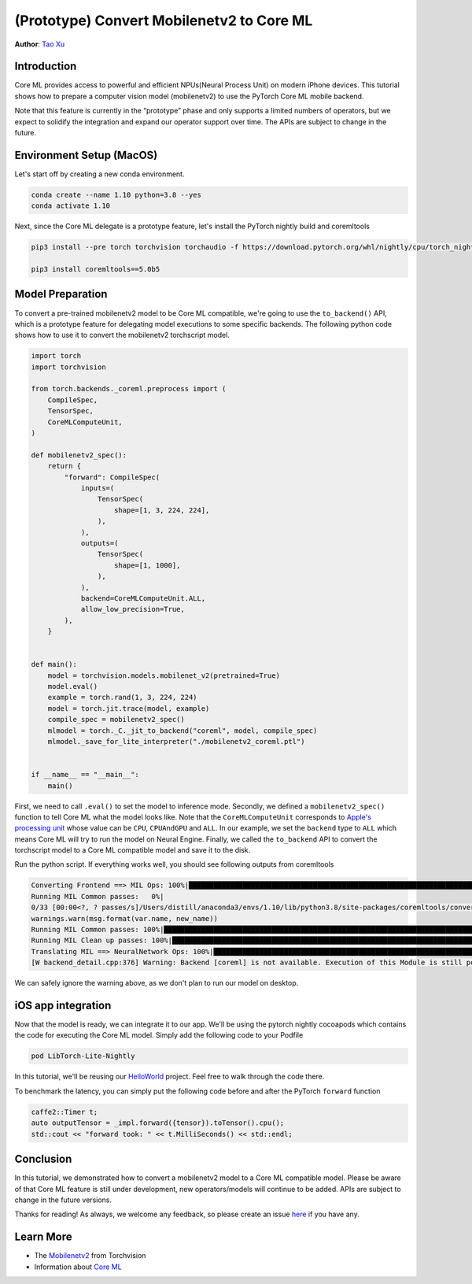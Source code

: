 (Prototype) Convert Mobilenetv2 to Core ML
==========================================

**Author**: `Tao Xu <https://github.com/xta0>`_

Introduction
------------

Core ML provides access to powerful and efficient NPUs(Neural Process Unit) on modern iPhone devices. This tutorial shows how to prepare a computer vision model (mobilenetv2) to use the PyTorch Core ML mobile backend. 

Note that this feature is currently in the “prototype” phase and only supports a limited numbers of operators, but we expect to solidify the integration and expand our operator support over time. The APIs are subject to change in the future.

Environment Setup (MacOS)
-------------------------

Let's start off by creating a new conda environment.

.. code:: shell

    conda create --name 1.10 python=3.8 --yes
    conda activate 1.10

Next, since the Core ML delegate is a prototype feature, let's install the PyTorch nightly build and coremltools

.. code:: shell

    pip3 install --pre torch torchvision torchaudio -f https://download.pytorch.org/whl/nightly/cpu/torch_nightly.html

    pip3 install coremltools==5.0b5


Model Preparation
-------------------

To convert a pre-trained mobilenetv2 model to be Core ML compatible, we're going to use the ``to_backend()`` API, which is a prototype feature for delegating model executions to some specific backends. The following python code shows how to use it to convert the mobilenetv2 torchscript model.

.. code:: python

    import torch
    import torchvision

    from torch.backends._coreml.preprocess import (
        CompileSpec,
        TensorSpec,
        CoreMLComputeUnit,
    )

    def mobilenetv2_spec():
        return {
            "forward": CompileSpec(
                inputs=(
                    TensorSpec(
                        shape=[1, 3, 224, 224],
                    ),
                ),
                outputs=(
                    TensorSpec(
                        shape=[1, 1000],
                    ),
                ),
                backend=CoreMLComputeUnit.ALL,
                allow_low_precision=True,
            ),
        }


    def main():
        model = torchvision.models.mobilenet_v2(pretrained=True)
        model.eval()
        example = torch.rand(1, 3, 224, 224)
        model = torch.jit.trace(model, example)
        compile_spec = mobilenetv2_spec()
        mlmodel = torch._C._jit_to_backend("coreml", model, compile_spec)
        mlmodel._save_for_lite_interpreter("./mobilenetv2_coreml.ptl")


    if __name__ == "__main__":
        main()


First, we need to call ``.eval()`` to set the model to inference mode. Secondly, we defined a ``mobilenetv2_spec()`` function to tell Core ML what the model looks like. Note that the ``CoreMLComputeUnit`` corresponds to `Apple's processing unit <https://developer.apple.com/documentation/coreml/mlcomputeunits>`_ whose value can be ``CPU``, ``CPUAndGPU`` and ``ALL``. In our example, we set the ``backend`` type to ``ALL`` which means Core ML will try to run the model on Neural Engine. Finally, we called the ``to_backend`` API to convert the torchscript model to a Core ML compatible model and save it to the disk.

Run the python script. If everything works well, you should see following outputs from coremltools

.. code:: shell

    Converting Frontend ==> MIL Ops: 100%|███████████████████████████████████████████████████████████████████████████████▊| 384/385 [00:00<00:00, 1496.98 ops/s]
    Running MIL Common passes:   0%|
    0/33 [00:00<?, ? passes/s]/Users/distill/anaconda3/envs/1.10/lib/python3.8/site-packages/coremltools/converters/mil/mil/passes/name_sanitization_utils.py:129: UserWarning: Output, '647', of the source model, has been renamed to 'var_647' in the Core ML model.
    warnings.warn(msg.format(var.name, new_name))
    Running MIL Common passes: 100%|███████████████████████████████████████████████████████████████████████████████████████| 33/33 [00:00<00:00, 84.16 passes/s]
    Running MIL Clean up passes: 100%|██████████████████████████████████████████████████████████████████████████████████████| 8/8 [00:00<00:00, 138.17 passes/s]
    Translating MIL ==> NeuralNetwork Ops: 100%|██████████████████████████████████████████████████████████████████████████| 495/495 [00:00<00:00, 1977.15 ops/s]
    [W backend_detail.cpp:376] Warning: Backend [coreml] is not available. Execution of this Module is still possible by saving and loading on a device where the backend is available. (function codegen_backend_module)

We can safely ignore the warning above, as we don't plan to run our model on desktop.

iOS app integration
---------------------

Now that the model is ready, we can integrate it to our app. We'll be using the pytorch nightly cocoapods which contains the code for executing the Core ML model. Simply add the following code to your Podfile

.. code:: shell

    pod LibTorch-Lite-Nightly

In this tutorial, we'll be reusing our `HelloWorld <https://github.com/pytorch/ios-demo-app/tree/master/HelloWorld-CoreML>`_ project. Feel free to walk through the code there.

To benchmark the latency, you can simply put the following code before and after the PyTorch ``forward`` function

.. code:: objective-c

    caffe2::Timer t;
    auto outputTensor = _impl.forward({tensor}).toTensor().cpu();
    std::cout << "forward took: " << t.MilliSeconds() << std::endl;

Conclusion
----------

In this tutorial, we demonstrated how to convert a mobilenetv2 model to a Core ML compatible model. Please be aware of that Core ML feature is still under development, new operators/models will continue to be added. APIs are subject to change in the future versions.

Thanks for reading! As always, we welcome any feedback, so please create an issue `here <https://github.com/pytorch/pytorch/issues>`_ if you have any.

Learn More
----------

- The `Mobilenetv2 <https://pytorch.org/hub/pytorch_vision_mobilenet_v2/>`_ from Torchvision
- Information about `Core ML <https://developer.apple.com/documentation/coreml>`_
